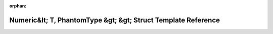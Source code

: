 .. meta::0e83e28c1941fbcb0e3096a558eb88fecb1e6ba2cdcba4dc9ff6d7ce10caa7573c2e7f59d059726e5dd326cd086ffc54b9d83bf32a411f2d1d0e2d493125b6c0

:orphan:

.. title:: Beluga: std::hash&lt; beluga::Numeric&lt; T, PhantomType &gt; &gt; Struct Template Reference

Numeric&lt; T, PhantomType &gt; &gt; Struct Template Reference
==============================================================

.. container:: doxygen-content

   
   .. raw:: html
     :file: structstd_1_1hash_3_01beluga_1_1Numeric_3_01T_00_01PhantomType_01_4_01_4.html
